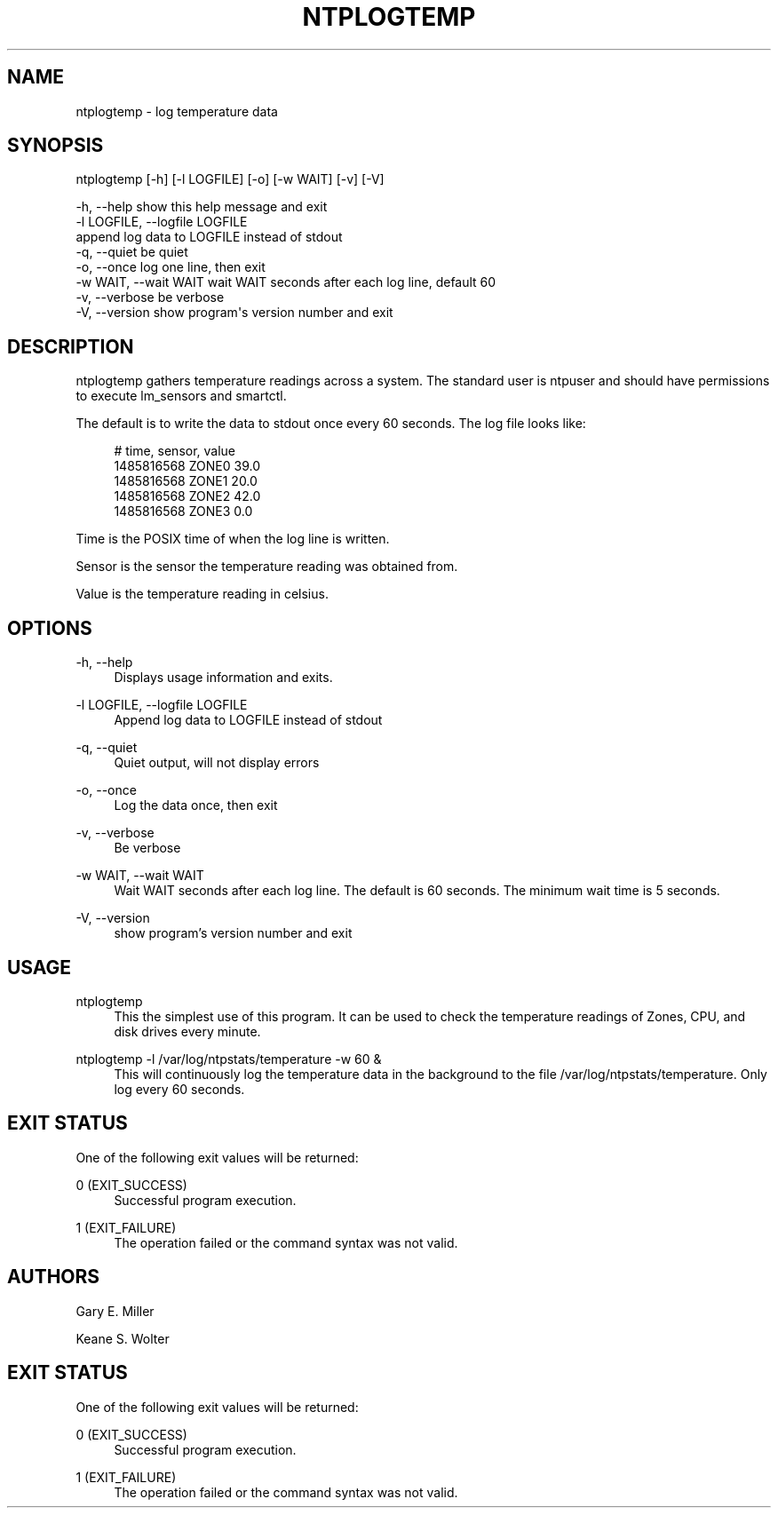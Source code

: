 '\" t
.\"     Title: ntplogtemp
.\"    Author: [see the "AUTHORS" section]
.\" Generator: DocBook XSL Stylesheets v1.78.1 <http://docbook.sf.net/>
.\"      Date: 08/29/2018
.\"    Manual: NTPsec
.\"    Source: NTPsec 1.1.2+
.\"  Language: English
.\"
.TH "NTPLOGTEMP" "1" "08/29/2018" "NTPsec 1\&.1\&.2+" "NTPsec"
.\" -----------------------------------------------------------------
.\" * Define some portability stuff
.\" -----------------------------------------------------------------
.\" ~~~~~~~~~~~~~~~~~~~~~~~~~~~~~~~~~~~~~~~~~~~~~~~~~~~~~~~~~~~~~~~~~
.\" http://bugs.debian.org/507673
.\" http://lists.gnu.org/archive/html/groff/2009-02/msg00013.html
.\" ~~~~~~~~~~~~~~~~~~~~~~~~~~~~~~~~~~~~~~~~~~~~~~~~~~~~~~~~~~~~~~~~~
.ie \n(.g .ds Aq \(aq
.el       .ds Aq '
.\" -----------------------------------------------------------------
.\" * set default formatting
.\" -----------------------------------------------------------------
.\" disable hyphenation
.nh
.\" disable justification (adjust text to left margin only)
.ad l
.\" -----------------------------------------------------------------
.\" * MAIN CONTENT STARTS HERE *
.\" -----------------------------------------------------------------
.SH "NAME"
ntplogtemp \- log temperature data
.SH "SYNOPSIS"
.sp
.nf
ntplogtemp [\-h] [\-l LOGFILE] [\-o] [\-w WAIT] [\-v] [\-V]
.fi
.sp
.nf
\-h, \-\-help            show this help message and exit
\-l LOGFILE, \-\-logfile LOGFILE
                      append log data to LOGFILE instead of stdout
\-q, \-\-quiet                           be quiet
\-o, \-\-once            log one line, then exit
\-w WAIT, \-\-wait WAIT  wait WAIT seconds after each log line, default 60
\-v, \-\-verbose         be verbose
\-V, \-\-version         show program\*(Aqs version number and exit
.fi
.SH "DESCRIPTION"
.sp
ntplogtemp gathers temperature readings across a system\&. The standard user is ntpuser and should have permissions to execute lm_sensors and smartctl\&.
.sp
The default is to write the data to stdout once every 60 seconds\&. The log file looks like:
.sp
.if n \{\
.RS 4
.\}
.nf
# time, sensor, value
1485816568 ZONE0 39\&.0
1485816568 ZONE1 20\&.0
1485816568 ZONE2 42\&.0
1485816568 ZONE3 0\&.0
.fi
.if n \{\
.RE
.\}
.sp
Time is the POSIX time of when the log line is written\&.
.sp
Sensor is the sensor the temperature reading was obtained from\&.
.sp
Value is the temperature reading in celsius\&.
.SH "OPTIONS"
.PP
\-h, \-\-help
.RS 4
Displays usage information and exits\&.
.RE
.PP
\-l LOGFILE, \-\-logfile LOGFILE
.RS 4
Append log data to LOGFILE instead of stdout
.RE
.PP
\-q, \-\-quiet
.RS 4
Quiet output, will not display errors
.RE
.PP
\-o, \-\-once
.RS 4
Log the data once, then exit
.RE
.PP
\-v, \-\-verbose
.RS 4
Be verbose
.RE
.PP
\-w WAIT, \-\-wait WAIT
.RS 4
Wait WAIT seconds after each log line\&. The default is 60 seconds\&. The minimum wait time is 5 seconds\&.
.RE
.PP
\-V, \-\-version
.RS 4
show program\(cqs version number and exit
.RE
.SH "USAGE"
.PP
ntplogtemp
.RS 4
This the simplest use of this program\&. It can be used to check the temperature readings of Zones, CPU, and disk drives every minute\&.
.RE
.PP
ntplogtemp \-l /var/log/ntpstats/temperature \-w 60 &
.RS 4
This will continuously log the temperature data in the background to the file /var/log/ntpstats/temperature\&. Only log every 60 seconds\&.
.RE
.SH "EXIT STATUS"
.sp
One of the following exit values will be returned:
.PP
0 (EXIT_SUCCESS)
.RS 4
Successful program execution\&.
.RE
.PP
1 (EXIT_FAILURE)
.RS 4
The operation failed or the command syntax was not valid\&.
.RE
.SH "AUTHORS"
.sp
Gary E\&. Miller
.sp
Keane S\&. Wolter
.SH "EXIT STATUS"
.sp
One of the following exit values will be returned:
.PP
0 (EXIT_SUCCESS)
.RS 4
Successful program execution\&.
.RE
.PP
1 (EXIT_FAILURE)
.RS 4
The operation failed or the command syntax was not valid\&.
.RE
